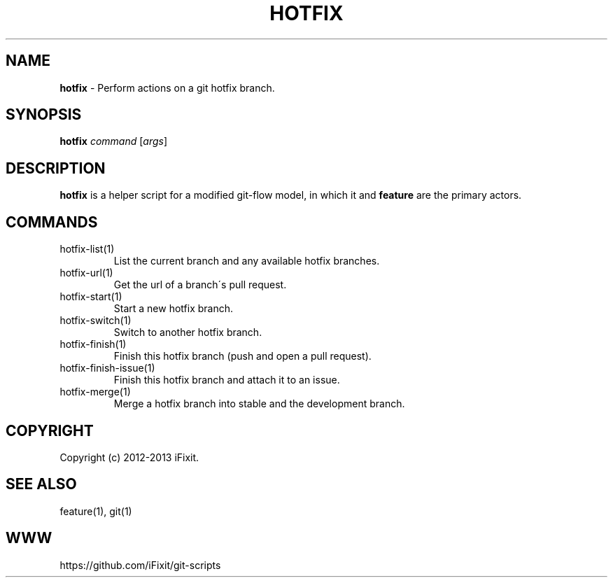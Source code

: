.\" generated with Ronn/v0.7.3
.\" http://github.com/rtomayko/ronn/tree/0.7.3
.
.TH "HOTFIX" "1" "February 2014" "iFixit" ""
.
.SH "NAME"
\fBhotfix\fR \- Perform actions on a git hotfix branch\.
.
.SH "SYNOPSIS"
\fBhotfix\fR \fIcommand\fR [\fIargs\fR]
.
.SH "DESCRIPTION"
\fBhotfix\fR is a helper script for a modified git\-flow model, in which it and \fBfeature\fR are the primary actors\.
.
.SH "COMMANDS"
.
.TP
hotfix\-list(1)
List the current branch and any available hotfix branches\.
.
.TP
hotfix\-url(1)
Get the url of a branch\'s pull request\.
.
.TP
hotfix\-start(1)
Start a new hotfix branch\.
.
.TP
hotfix\-switch(1)
Switch to another hotfix branch\.
.
.TP
hotfix\-finish(1)
Finish this hotfix branch (push and open a pull request)\.
.
.TP
hotfix\-finish\-issue(1)
Finish this hotfix branch and attach it to an issue\.
.
.TP
hotfix\-merge(1)
Merge a hotfix branch into stable and the development branch\.
.
.SH "COPYRIGHT"
Copyright (c) 2012\-2013 iFixit\.
.
.SH "SEE ALSO"
feature(1), git(1)
.
.SH "WWW"
https://github\.com/iFixit/git\-scripts
